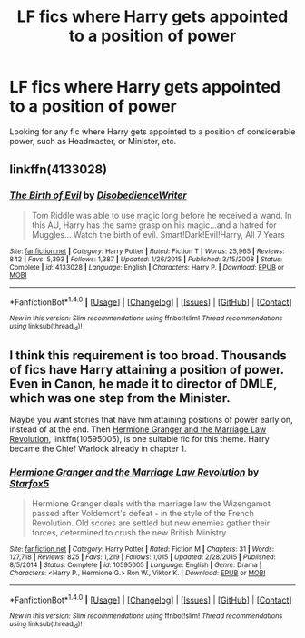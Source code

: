 #+TITLE: LF fics where Harry gets appointed to a position of power

* LF fics where Harry gets appointed to a position of power
:PROPERTIES:
:Author: Johnsmitish
:Score: 5
:DateUnix: 1494044368.0
:DateShort: 2017-May-06
:FlairText: Request
:END:
Looking for any fic where Harry gets appointed to a position of considerable power, such as Headmaster, or Minister, etc.


** linkffn(4133028)
:PROPERTIES:
:Score: 2
:DateUnix: 1494094656.0
:DateShort: 2017-May-06
:END:

*** [[http://www.fanfiction.net/s/4133028/1/][*/The Birth of Evil/*]] by [[https://www.fanfiction.net/u/1228238/DisobedienceWriter][/DisobedienceWriter/]]

#+begin_quote
  Tom Riddle was able to use magic long before he received a wand. In this AU, Harry has the same grasp on his magic...and a hatred for Muggles... Watch the birth of evil. Smart!Dark!Evil!Harry, All 7 Years
#+end_quote

^{/Site/: [[http://www.fanfiction.net/][fanfiction.net]] *|* /Category/: Harry Potter *|* /Rated/: Fiction T *|* /Words/: 25,965 *|* /Reviews/: 842 *|* /Favs/: 5,393 *|* /Follows/: 1,387 *|* /Updated/: 1/26/2015 *|* /Published/: 3/15/2008 *|* /Status/: Complete *|* /id/: 4133028 *|* /Language/: English *|* /Characters/: Harry P. *|* /Download/: [[http://www.ff2ebook.com/old/ffn-bot/index.php?id=4133028&source=ff&filetype=epub][EPUB]] or [[http://www.ff2ebook.com/old/ffn-bot/index.php?id=4133028&source=ff&filetype=mobi][MOBI]]}

--------------

*FanfictionBot*^{1.4.0} *|* [[[https://github.com/tusing/reddit-ffn-bot/wiki/Usage][Usage]]] | [[[https://github.com/tusing/reddit-ffn-bot/wiki/Changelog][Changelog]]] | [[[https://github.com/tusing/reddit-ffn-bot/issues/][Issues]]] | [[[https://github.com/tusing/reddit-ffn-bot/][GitHub]]] | [[[https://www.reddit.com/message/compose?to=tusing][Contact]]]

^{/New in this version: Slim recommendations using/ ffnbot!slim! /Thread recommendations using/ linksub(thread_id)!}
:PROPERTIES:
:Author: FanfictionBot
:Score: 1
:DateUnix: 1494094669.0
:DateShort: 2017-May-06
:END:


** I think this requirement is too broad. Thousands of fics have Harry attaining a position of power. Even in Canon, he made it to director of DMLE, which was one step from the Minister.

Maybe you want stories that have him attaining positions of power early on, instead of at the end. Then [[https://m.fanfiction.net/s/10595005/1/][Hermione Granger and the Marriage Law Revolution]], linkffn(10595005), is one suitable fic for this theme. Harry became the Chief Warlock already in chapter 1.
:PROPERTIES:
:Author: InquisitorCOC
:Score: 3
:DateUnix: 1494047974.0
:DateShort: 2017-May-06
:END:

*** [[http://www.fanfiction.net/s/10595005/1/][*/Hermione Granger and the Marriage Law Revolution/*]] by [[https://www.fanfiction.net/u/2548648/Starfox5][/Starfox5/]]

#+begin_quote
  Hermione Granger deals with the marriage law the Wizengamot passed after Voldemort's defeat - in the style of the French Revolution. Old scores are settled but new enemies gather their forces, determined to crush the new British Ministry.
#+end_quote

^{/Site/: [[http://www.fanfiction.net/][fanfiction.net]] *|* /Category/: Harry Potter *|* /Rated/: Fiction M *|* /Chapters/: 31 *|* /Words/: 127,718 *|* /Reviews/: 825 *|* /Favs/: 1,219 *|* /Follows/: 1,015 *|* /Updated/: 2/28/2015 *|* /Published/: 8/5/2014 *|* /Status/: Complete *|* /id/: 10595005 *|* /Language/: English *|* /Genre/: Drama *|* /Characters/: <Harry P., Hermione G.> Ron W., Viktor K. *|* /Download/: [[http://www.ff2ebook.com/old/ffn-bot/index.php?id=10595005&source=ff&filetype=epub][EPUB]] or [[http://www.ff2ebook.com/old/ffn-bot/index.php?id=10595005&source=ff&filetype=mobi][MOBI]]}

--------------

*FanfictionBot*^{1.4.0} *|* [[[https://github.com/tusing/reddit-ffn-bot/wiki/Usage][Usage]]] | [[[https://github.com/tusing/reddit-ffn-bot/wiki/Changelog][Changelog]]] | [[[https://github.com/tusing/reddit-ffn-bot/issues/][Issues]]] | [[[https://github.com/tusing/reddit-ffn-bot/][GitHub]]] | [[[https://www.reddit.com/message/compose?to=tusing][Contact]]]

^{/New in this version: Slim recommendations using/ ffnbot!slim! /Thread recommendations using/ linksub(thread_id)!}
:PROPERTIES:
:Author: FanfictionBot
:Score: 1
:DateUnix: 1494047981.0
:DateShort: 2017-May-06
:END:
